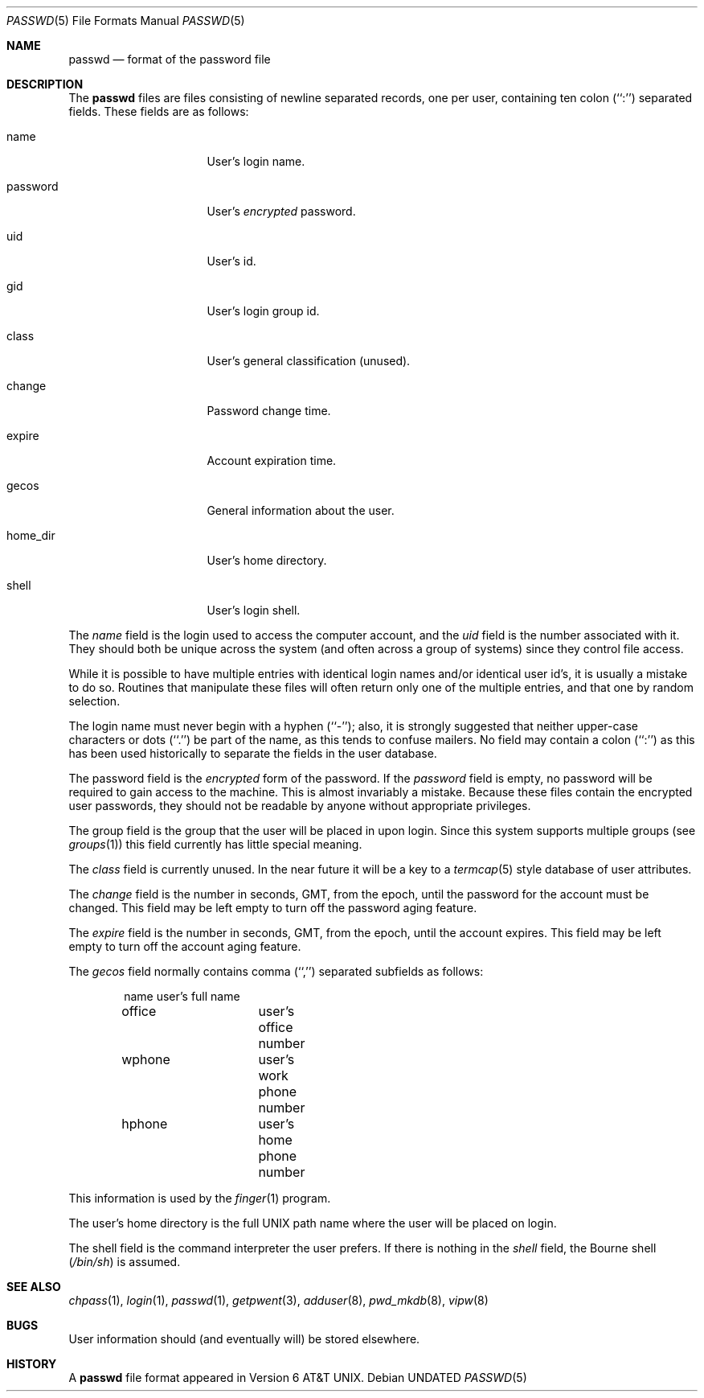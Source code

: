 .\" Copyright (c) 1988, 1991 The Regents of the University of California.
.\" All rights reserved.
.\"
.\" %sccs.include.redist.man%
.\"
.\"     @(#)passwd.5	6.7 (Berkeley) %G%
.\"
.Dd 
.Dt PASSWD 5
.Os
.Sh NAME
.Nm passwd
.Nd format of the password file
.Sh DESCRIPTION
The
.Nm passwd
files are files consisting of newline separated records, one per user,
containing ten colon (``:'') separated fields.  These fields are as
follows:
.Pp
.Bl -tag -width password -offset indent
.It name
User's login name.
.It password
User's
.Em encrypted
password.
.It uid
User's id.
.It gid
User's login group id.
.It class
User's general classification (unused).
.It change
Password change time.
.It expire
Account expiration time.
.It gecos
General information about the user.
.It home_dir
User's home directory.
.It shell
User's login shell.
.El
.Pp
The
.Ar name
field is the login used to access the computer account, and the
.Ar uid
field is the number associated with it.  They should both be unique
across the system (and often across a group of systems) since they
control file access.
.Pp
While it is possible to have multiple entries with identical login names
and/or identical user id's, it is usually a mistake to do so.  Routines
that manipulate these files will often return only one of the multiple
entries, and that one by random selection.
.Pp
The login name must never begin with a hyphen (``-''); also, it is strongly
suggested that neither upper-case characters or dots (``.'') be part
of the name, as this tends to confuse mailers.  No field may contain a
colon (``:'') as this has been used historically to separate the fields
in the user database.
.Pp
The password field is the
.Em encrypted
form of the password.
If the
.Ar password
field is empty, no password will be required to gain access to the
machine.  This is almost invariably a mistake.
Because these files contain the encrypted user passwords, they should
not be readable by anyone without appropriate privileges.
.Pp
The group field is the group that the user will be placed in upon login.
Since this system supports multiple groups (see
.Xr groups 1 )
this field currently has little special meaning.
.Pp
The
.Ar class
field is currently unused.  In the near future it will be a key to
a
.Xr termcap 5
style database of user attributes.
.Pp
The
.Ar change
field is the number in seconds,
.Dv GMT ,
from the epoch, until the
password for the account must be changed.
This field may be left empty to turn off the password aging feature.
.Pp
The
.Ar expire
field is the number in seconds,
.Dv GMT ,
from the epoch, until the
account expires.
This field may be left empty to turn off the account aging feature.
.Pp
The
.Ar gecos
field normally contains comma (``,'') separated subfields as follows:
.Pp
.Bd -unfilled -offset indent
name		user's full name
office		user's office number
wphone		user's work phone number
hphone		user's home phone number
.Ed
.Pp
This information is used by the
.Xr finger 1
program.
.Pp
The user's home directory is the full
.Tn UNIX
path name where the user
will be placed on login.
.Pp
The shell field is the command interpreter the user prefers.
If there is nothing in the
.Ar shell
field, the Bourne shell
.Pq Pa /bin/sh
is assumed.
.Sh SEE ALSO
.Xr chpass 1 ,
.Xr login 1 ,
.Xr passwd 1 ,
.Xr getpwent 3 ,
.Xr adduser 8 ,
.Xr pwd_mkdb 8 ,
.Xr vipw 8
.Sh BUGS
User information should (and eventually will) be stored elsewhere.
.Sh HISTORY
A
.Nm
file format appeared in
.At v6 .
